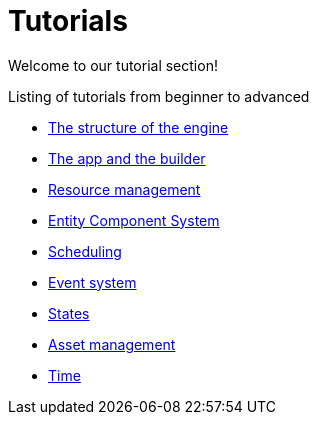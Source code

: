 = Tutorials

Welcome to our tutorial section!

.Listing of tutorials from beginner to advanced
* xref:structure.adoc[The structure of the engine]
* xref:app.adoc[The app and the builder]
* xref:resources.adoc[Resource management]
* xref:ecs.adoc[Entity Component System]
* xref:scheduler.adoc[Scheduling]
* xref:events.adoc[Event system]
* xref:states.adoc[States]
* xref:assets.adoc[Asset management]
* xref:time.adoc[Time]

